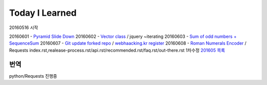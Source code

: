 Today I Learned
================

20160516 시작

20160601 - `Pyramid Slide Down <Codewars/20160601.rst>`_
20160602 - `Vector class <Codewars/20160602.rst>`_ / jquery ~iterating
20160603 - `Sum of odd numbers + SequenceSum <Codewars/20160603.rst>`_
20160607 - `Git update forked repo <ETC/git_update_forked_repo.rst>`_ / `webhaacking.kr register <webhacking.kr/register.rst>`_
20160608 - `Roman Numerals Encoder <Codewars/20160608.rst>`_ / Requests index.rst,realease-process.rst/api.rst/recommended.rst/faq.rst/out-there.rst 1차수정
`201605 목록 <TOC/201605.rst>`_


번역
----
python/Requests 진행중